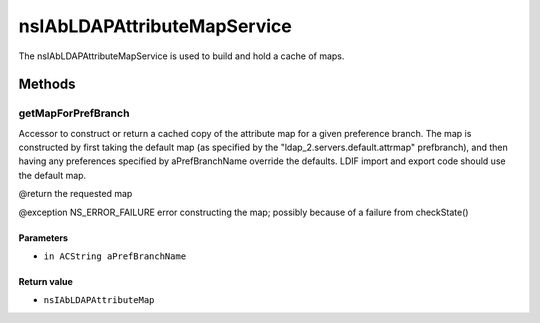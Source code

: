 ============================
nsIAbLDAPAttributeMapService
============================

The nsIAbLDAPAttributeMapService is used to build and hold a cache
of maps.

Methods
=======

getMapForPrefBranch
-------------------

Accessor to construct or return a cached copy of the attribute
map for a given preference branch.  The map is constructed by
first taking the default map (as specified by the
"ldap_2.servers.default.attrmap" prefbranch), and then having any
preferences specified by aPrefBranchName override the defaults.
LDIF import and export code should use the default map.

@return      the requested map

@exception   NS_ERROR_FAILURE    error constructing the map;
possibly because of a failure
from checkState()

Parameters
^^^^^^^^^^

* ``in ACString aPrefBranchName``

Return value
^^^^^^^^^^^^

* ``nsIAbLDAPAttributeMap``
